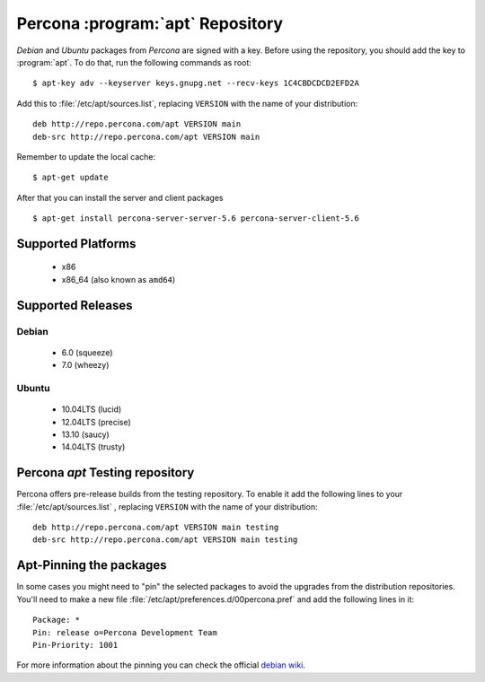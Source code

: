 .. _apt_repo:

===================================
 Percona :program:`apt` Repository
===================================

*Debian* and *Ubuntu* packages from *Percona* are signed with a key. Before using the repository, you should add the key to :program:`apt`. To do that, run the following commands as root: ::

  $ apt-key adv --keyserver keys.gnupg.net --recv-keys 1C4CBDCDCD2EFD2A

Add this to :file:`/etc/apt/sources.list`, replacing ``VERSION`` with the name of your distribution: ::

  deb http://repo.percona.com/apt VERSION main
  deb-src http://repo.percona.com/apt VERSION main

Remember to update the local cache: ::

  $ apt-get update

After that you can install the server and client packages ::  

  $ apt-get install percona-server-server-5.6 percona-server-client-5.6

Supported Platforms
===================

 * x86
 * x86_64 (also known as ``amd64``)

Supported Releases
==================

Debian
------

 * 6.0 (squeeze)
 * 7.0 (wheezy)

Ubuntu
------

 * 10.04LTS (lucid)
 * 12.04LTS (precise)
 * 13.10 (saucy)
 * 14.04LTS (trusty)

Percona `apt` Testing repository
=================================

Percona offers pre-release builds from the testing repository. To enable it add the following lines to your  :file:`/etc/apt/sources.list` , replacing ``VERSION`` with the name of your distribution: :: 

  deb http://repo.percona.com/apt VERSION main testing
  deb-src http://repo.percona.com/apt VERSION main testing

Apt-Pinning the packages
========================

In some cases you might need to "pin" the selected packages to avoid the upgrades from the distribution repositories. You'll need to make a new file :file:`/etc/apt/preferences.d/00percona.pref` and add the following lines in it: :: 

  Package: *
  Pin: release o=Percona Development Team
  Pin-Priority: 1001

For more information about the pinning you can check the official `debian wiki <http://wiki.debian.org/AptPreferences>`_.
